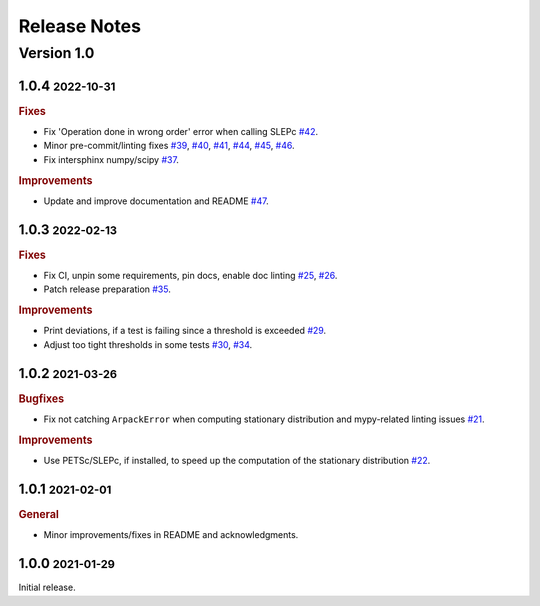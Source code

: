Release Notes
=============

.. role:: small

Version 1.0
-----------
1.0.4 :small:`2022-10-31`
~~~~~~~~~~~~~~~~~~~~~~~~~

.. rubric:: Fixes

- Fix 'Operation done in wrong order' error when calling SLEPc
  `#42 <https://github.com/msmdev/pyGPCCA/pull/42>`_.
- Minor pre-commit/linting fixes
  `#39 <https://github.com/msmdev/pyGPCCA/pull/39>`_,
  `#40 <https://github.com/msmdev/pyGPCCA/pull/40>`_,
  `#41 <https://github.com/msmdev/pyGPCCA/pull/41>`_,
  `#44 <https://github.com/msmdev/pyGPCCA/pull/44>`_,
  `#45 <https://github.com/msmdev/pyGPCCA/pull/45>`_,
  `#46 <https://github.com/msmdev/pyGPCCA/pull/46>`_.
- Fix intersphinx numpy/scipy
  `#37 <https://github.com/msmdev/pyGPCCA/pull/37>`_.

.. rubric:: Improvements

- Update and improve documentation and README
  `#47 <https://github.com/msmdev/pyGPCCA/pull/47>`_.

1.0.3 :small:`2022-02-13`
~~~~~~~~~~~~~~~~~~~~~~~~~

.. rubric:: Fixes

- Fix CI, unpin some requirements, pin docs, enable doc linting
  `#25 <https://github.com/msmdev/pyGPCCA/pull/25>`_,
  `#26 <https://github.com/msmdev/pyGPCCA/pull/26>`_.
- Patch release preparation
  `#35 <https://github.com/msmdev/pyGPCCA/pull/35>`_.

.. rubric:: Improvements

- Print deviations, if a test is failing since a threshold is exceeded
  `#29 <https://github.com/msmdev/pyGPCCA/pull/29>`_.
- Adjust too tight thresholds in some tests
  `#30 <https://github.com/msmdev/pyGPCCA/pull/30>`_,
  `#34 <https://github.com/msmdev/pyGPCCA/pull/34>`_.

1.0.2 :small:`2021-03-26`
~~~~~~~~~~~~~~~~~~~~~~~~~

.. rubric:: Bugfixes

- Fix not catching ``ArpackError`` when computing stationary distribution and mypy-related linting issues
  `#21 <https://github.com/msmdev/pyGPCCA/pull/21>`_.

.. rubric:: Improvements

- Use PETSc/SLEPc, if installed, to speed up the computation of the stationary distribution
  `#22 <https://github.com/msmdev/pyGPCCA/pull/22>`_.

1.0.1 :small:`2021-02-01`
~~~~~~~~~~~~~~~~~~~~~~~~~
.. rubric:: General

- Minor improvements/fixes in README and acknowledgments.

1.0.0 :small:`2021-01-29`
~~~~~~~~~~~~~~~~~~~~~~~~~

Initial release.
